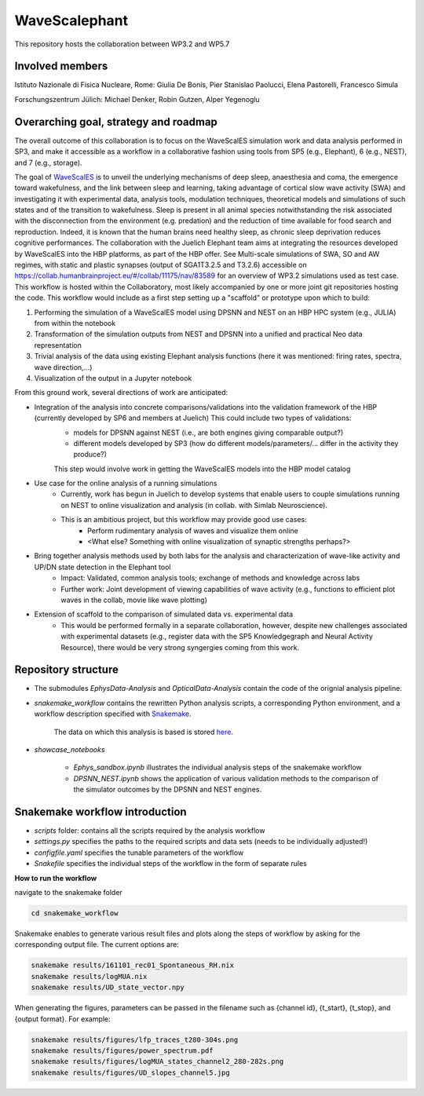 ==============
WaveScalephant
==============
This repository hosts the collaboration between WP3.2 and WP5.7

Involved members
----------------
Istituto Nazionale di Fisica Nucleare, Rome: Giulia De Bonis, Pier Stanislao Paolucci, Elena Pastorelli, Francesco Simula

Forschungszentrum Jülich: Michael Denker, Robin Gutzen, Alper Yegenoglu

Overarching goal, strategy and roadmap
--------------------------------------
The overall outcome of this collaboration is to focus on the WaveScalES simulation work and data analysis performed in SP3, and make it accessible
as a workflow in a collaborative fashion using tools from SP5 (e.g., Elephant), 6 (e.g., NEST), and 7 (e.g., storage).

The goal of WaveScalES_ is to unveil the underlying mechanisms of deep sleep, anaesthesia and coma, the emergence toward wakefulness, and the link between sleep and learning, taking advantage of cortical slow wave activity (SWA) and investigating it with experimental data, analysis tools, modulation techniques, theoretical models and simulations of such states and of the transition to wakefulness.
Sleep is present in all animal species notwithstanding the risk associated with the disconnection from the environment (e.g. predation) and the reduction of time available for food search and reproduction. Indeed, it is known that the human brains need healthy sleep, as chronic sleep deprivation reduces cognitive performances.
The collaboration with the Juelich Elephant team aims at integrating the resources developed by WaveScalES into the HBP platforms, as part of the HBP offer.
See Multi-scale simulations of SWA, SO and AW regimes, with static and plastic synapses (output of SGA1T3.2.5 and T3.2.6)
accessible on https://collab.humanbrainproject.eu/#/collab/11175/nav/83589 for an overview of WP3.2 simulations used as test case.
This workflow is hosted within the Collaboratory, most likely accompanied by one or more joint git repositories hosting the code.
This workflow would include as a first step setting up a "scaffold" or prototype upon which to build:

.. _WaveScalES: https://drive.google.com/file/d/1BYZmhz_qJ8MKPOIeyTZw6zjqfVMcCCCk/view

1. Performing the simulation of a WaveScalES model using DPSNN and NEST on an HBP HPC system (e.g., JULIA) from within the notebook

2. Transformation of the simulation outputs from NEST and DPSNN into a unified and practical Neo data representation

3. Trivial analysis of the data using existing Elephant analysis functions (here it was mentioned: firing rates, spectra, wave direction,...)

4. Visualization of the output in a Jupyter notebook

From this ground work, several directions of work are anticipated:

* Integration of the analysis into concrete comparisons/validations into the validation framework of the HBP (currently developed by SP6 and members at Juelich) This could include two types of validations:
    * models for DPSNN against NEST (i.e., are both engines giving comparable output?)
    * different models developed by SP3 (how do different models/parameters/... differ in the activity they produce?)

    This step would involve work in getting the WaveScalES models into the HBP model catalog

* Use case for the online analysis of a running simulations
    * Currently, work has begun in Juelich to develop systems that enable users to couple simulations running on NEST to online visualization and analysis (in collab. with Simlab Neuroscience).
    * This is an ambitious project, but this workflow may provide good use cases:
        * Perform rudimentary analysis of waves and visualize them online
        * <What else? Something with online visualization of synaptic strengths perhaps?>

* Bring together analysis methods used by both labs for the analysis and characterization of wave-like activity and UP/DN state detection in the Elephant tool
    * Impact: Validated, common analysis tools; exchange of methods and knowledge across labs
    * Further work: Joint development of viewing capabilities of wave activity (e.g., functions to efficient plot waves in the collab, movie like wave plotting)

* Extension of scaffold to the comparison of simulated data vs. experimental data
    * This would be performed formally in a separate collaboration, however, despite new challenges associated with experimental datasets (e.g., register data with the SP5 Knowledgegraph and Neural Activity Resource), there would be very strong syngergies coming from this work.

Repository structure
--------------------

* The submodules *EphysData-Analysis* and *OpticalData-Analysis* contain the code of the orignial analysis pipeline.

* *snakemake_workflow* contains the rewritten Python analysis scripts, a corresponding Python environment, and a workflow description specified with Snakemake_.

    The data on which this analysis is based is stored here_.

.. _here: https://drive.google.com/drive/folders/1A1UDfkWklRYqinyaX8ednXBa2DnK58Lx?usp=sharing

* *showcase_notebooks*

    * *Ephys_sandbox.ipynb* illustrates the individual analysis steps of the snakemake workflow
    * *DPSNN_NEST.ipynb* shows the application of various validation methods to the comparison of the simulator outcomes by the DPSNN and NEST engines.

.. _Snakemake: https://snakemake.readthedocs.io/en/stable/


Snakemake workflow introduction
-------------------------------

* *scripts* folder: contains all the scripts required by the analysis workflow

* *settings.py* specifies the paths to the required scripts and data sets (needs to be individually adjusted!)

* *configfile.yaml* specifies the tunable parameters of the workflow

* *Snakefile* specifies the individual steps of the workflow in the form of separate rules

**How to run the workflow**

navigate to the snakemake folder

.. code:: bash

    cd snakemake_workflow

Snakemake enables to generate various result files and plots along the steps of workflow by asking for the corresponding output file.
The current options are:

.. code:: bash

    snakemake results/161101_rec01_Spontaneous_RH.nix
    snakemake results/logMUA.nix
    snakemake results/UD_state_vector.npy

When generating the figures, parameters can be passed in the filename such as {channel id}, {t_start}, {t_stop}, and {output format}.
For example:

.. code:: bash

    snakemake results/figures/lfp_traces_t280-304s.png
    snakemake results/figures/power_spectrum.pdf
    snakemake results/figures/logMUA_states_channel2_280-282s.png
    snakemake results/figures/UD_slopes_channel5.jpg








